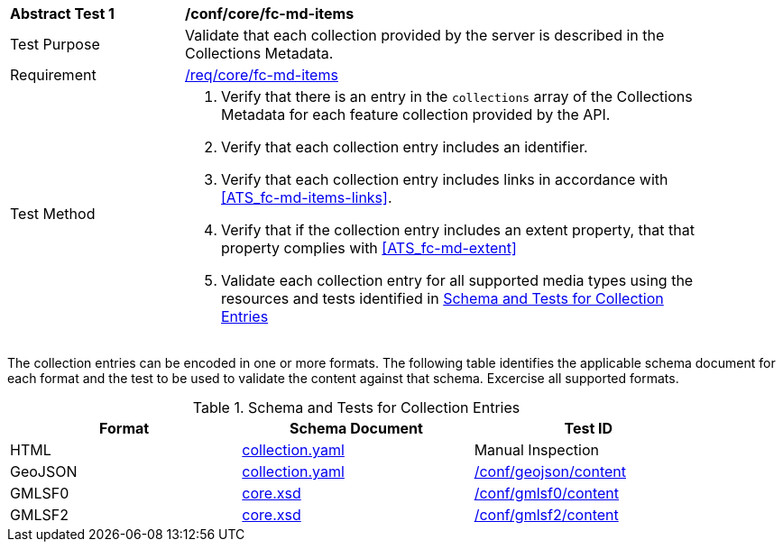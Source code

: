 [[ats_core_fc-md-items]]
[width="90%",cols="2,6a"]
|===
^|*Abstract Test {counter:ats-id}* |*/conf/core/fc-md-items*
^|Test Purpose |Validate that each collection provided by the server is described in the Collections Metadata.
^|Requirement |<<req_core_fc-md-items,/req/core/fc-md-items>>
^|Test Method |. Verify that there is an entry in the `collections` array of the Collections Metadata for each feature collection provided by the API.
. Verify that each collection entry includes an identifier.
. Verify that each collection entry includes links in accordance with <<ATS_fc-md-items-links>>.
. Verify that if the collection entry includes an extent property, that that property complies with <<ATS_fc-md-extent>>
. Validate each collection entry for all supported media types using the resources and tests identified in <<collection-entry-schema>>
|===

The collection entries can be encoded in one or more formats. The following table identifies the applicable schema document for each format and the test to be used to validate the content against that schema. Excercise all supported formats.

[[collection-entry-schema]]
.Schema and Tests for Collection Entries
[width="90%",cols="3",options="header"]
|===
|Format |Schema Document |Test ID
|HTML |link:http://schemas.opengis.net/ogcapi/features/part1/1.0/openapi/schemas/collection.yaml[collection.yaml] |Manual Inspection
|GeoJSON |link:http://schemas.opengis.net/ogcapi/features/part1/1.0/openapi/schemas/collection.yaml[collection.yaml] |<<ats_geojson_content,/conf/geojson/content>>
|GMLSF0 |link:http://schemas.opengis.net/ogcapi/features/part1/1.0/xml/core.xsd[core.xsd] |<<ats_gmlsf0_content,/conf/gmlsf0/content>>
|GMLSF2 |link:http://schemas.opengis.net/ogcapi/features/part1/1.0/xml/core.xsd[core.xsd] |<<ats_gmlsf2_content,/conf/gmlsf2/content>>
|===
